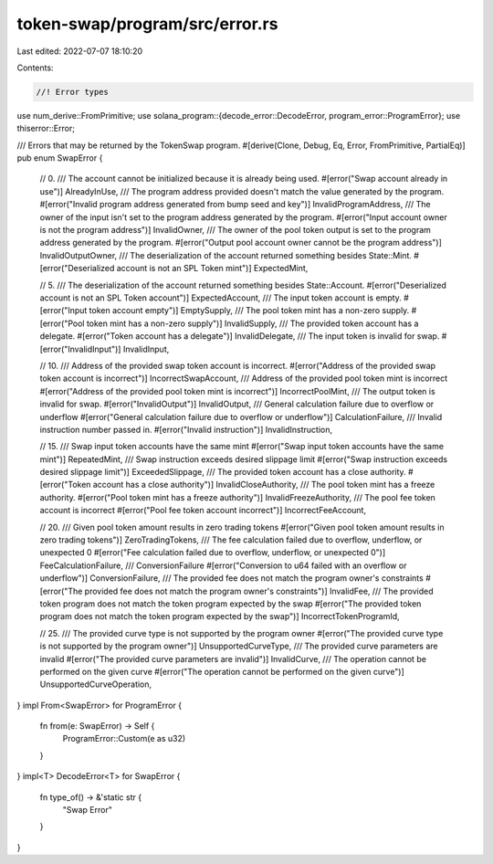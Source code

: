 token-swap/program/src/error.rs
===============================

Last edited: 2022-07-07 18:10:20

Contents:

.. code-block:: rs

    //! Error types

use num_derive::FromPrimitive;
use solana_program::{decode_error::DecodeError, program_error::ProgramError};
use thiserror::Error;

/// Errors that may be returned by the TokenSwap program.
#[derive(Clone, Debug, Eq, Error, FromPrimitive, PartialEq)]
pub enum SwapError {
    // 0.
    /// The account cannot be initialized because it is already being used.
    #[error("Swap account already in use")]
    AlreadyInUse,
    /// The program address provided doesn't match the value generated by the program.
    #[error("Invalid program address generated from bump seed and key")]
    InvalidProgramAddress,
    /// The owner of the input isn't set to the program address generated by the program.
    #[error("Input account owner is not the program address")]
    InvalidOwner,
    /// The owner of the pool token output is set to the program address generated by the program.
    #[error("Output pool account owner cannot be the program address")]
    InvalidOutputOwner,
    /// The deserialization of the account returned something besides State::Mint.
    #[error("Deserialized account is not an SPL Token mint")]
    ExpectedMint,

    // 5.
    /// The deserialization of the account returned something besides State::Account.
    #[error("Deserialized account is not an SPL Token account")]
    ExpectedAccount,
    /// The input token account is empty.
    #[error("Input token account empty")]
    EmptySupply,
    /// The pool token mint has a non-zero supply.
    #[error("Pool token mint has a non-zero supply")]
    InvalidSupply,
    /// The provided token account has a delegate.
    #[error("Token account has a delegate")]
    InvalidDelegate,
    /// The input token is invalid for swap.
    #[error("InvalidInput")]
    InvalidInput,

    // 10.
    /// Address of the provided swap token account is incorrect.
    #[error("Address of the provided swap token account is incorrect")]
    IncorrectSwapAccount,
    /// Address of the provided pool token mint is incorrect
    #[error("Address of the provided pool token mint is incorrect")]
    IncorrectPoolMint,
    /// The output token is invalid for swap.
    #[error("InvalidOutput")]
    InvalidOutput,
    /// General calculation failure due to overflow or underflow
    #[error("General calculation failure due to overflow or underflow")]
    CalculationFailure,
    /// Invalid instruction number passed in.
    #[error("Invalid instruction")]
    InvalidInstruction,

    // 15.
    /// Swap input token accounts have the same mint
    #[error("Swap input token accounts have the same mint")]
    RepeatedMint,
    /// Swap instruction exceeds desired slippage limit
    #[error("Swap instruction exceeds desired slippage limit")]
    ExceededSlippage,
    /// The provided token account has a close authority.
    #[error("Token account has a close authority")]
    InvalidCloseAuthority,
    /// The pool token mint has a freeze authority.
    #[error("Pool token mint has a freeze authority")]
    InvalidFreezeAuthority,
    /// The pool fee token account is incorrect
    #[error("Pool fee token account incorrect")]
    IncorrectFeeAccount,

    // 20.
    /// Given pool token amount results in zero trading tokens
    #[error("Given pool token amount results in zero trading tokens")]
    ZeroTradingTokens,
    /// The fee calculation failed due to overflow, underflow, or unexpected 0
    #[error("Fee calculation failed due to overflow, underflow, or unexpected 0")]
    FeeCalculationFailure,
    /// ConversionFailure
    #[error("Conversion to u64 failed with an overflow or underflow")]
    ConversionFailure,
    /// The provided fee does not match the program owner's constraints
    #[error("The provided fee does not match the program owner's constraints")]
    InvalidFee,
    /// The provided token program does not match the token program expected by the swap
    #[error("The provided token program does not match the token program expected by the swap")]
    IncorrectTokenProgramId,

    // 25.
    /// The provided curve type is not supported by the program owner
    #[error("The provided curve type is not supported by the program owner")]
    UnsupportedCurveType,
    /// The provided curve parameters are invalid
    #[error("The provided curve parameters are invalid")]
    InvalidCurve,
    /// The operation cannot be performed on the given curve
    #[error("The operation cannot be performed on the given curve")]
    UnsupportedCurveOperation,
}
impl From<SwapError> for ProgramError {
    fn from(e: SwapError) -> Self {
        ProgramError::Custom(e as u32)
    }
}
impl<T> DecodeError<T> for SwapError {
    fn type_of() -> &'static str {
        "Swap Error"
    }
}


